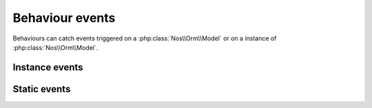 .. _php/behaviours/behaviour_event:

Behaviour events
################

Behaviours can catch events triggered on a :php:class:`Nos\\Orm\\Model` or on a instance of :php:class:`Nos\\Orm\\Model`.

.. _php/behaviours/behaviour_event/instance:

Instance events
***************

.. php:method:: dataset(&$dataset)

    Trigger when fill ``dataset`` of an item.

    :param array $dataset: Current ``dataset`` of the item.

.. php:method:: form_fieldset_fields(&$config)

    Trigger when build a ``fieldset`` from an item.

    :param array $config: Current ``fieldset`` configuration.

.. php:method:: form_processing($data, &$json_response)

    Trigger when receive a ``form`` response.

    :param array $data: Data received.
    :param array $json_response: JSON response to send.

.. php:method:: wysiwygOptions(&$options)

    Trigger when construct WYSIWYG options for an item.

    :param array $options: Current option for WYSIWYG.

.. _php/behaviours/behaviour_event/static:

Static events
*************

.. php:method:: gridQueryConfig(&$config)

    Trigger when building a query configuration for a grid of model's items.

    :param array $config: Configuration for the query.

    .. versionadded:: 4.3

.. php:method:: gridQuery($config, &$query)

    Trigger when building a query for a grid of model's items.

    :param array $config: Configuration for the query.
    :param mixed $query: Current query.

.. php:method:: gridItem($object, &$item)

    Trigger when building a grid's item.

    :param mixed $object: Instance of Model's item.
    :param array $item: Current item in array style.

.. php:method:: gridAfter($config, $objects, &$items)

    Trigger after execute query for a grid of model's items.

    :param array $config: Configuration of the query.
    :param array $objects: Array of instances of model, result of the query.
    :param array $items: Current array of items in array style.

.. php:method:: commonConfig(&$config)

    Trigger when building a common configuration of a model.

    :param array $config: Current configuration.

.. php:method:: crudConfig(&$config, $controller)

    Trigger when building the configuration of the CRUD controller of the model.

    :param array $config: Current configuration of the CRUD controller.
    :param mixed $controller: Instance of the CRUD controller.

.. php:method:: crudFields(&$fields, $controller)

    Trigger when building the fields for the CRUD controller of the model.

    :param array $fields: Current fields of the CRUD controller.
    :param mixed $controller: Instance of the CRUD controller.

.. php:method:: buildRelations()

    Trigger when building relations of the model.

.. php:method:: before_query(&$options)

    Trigger before execute a query build on the model.

    :param array $options: Current options for the query.
